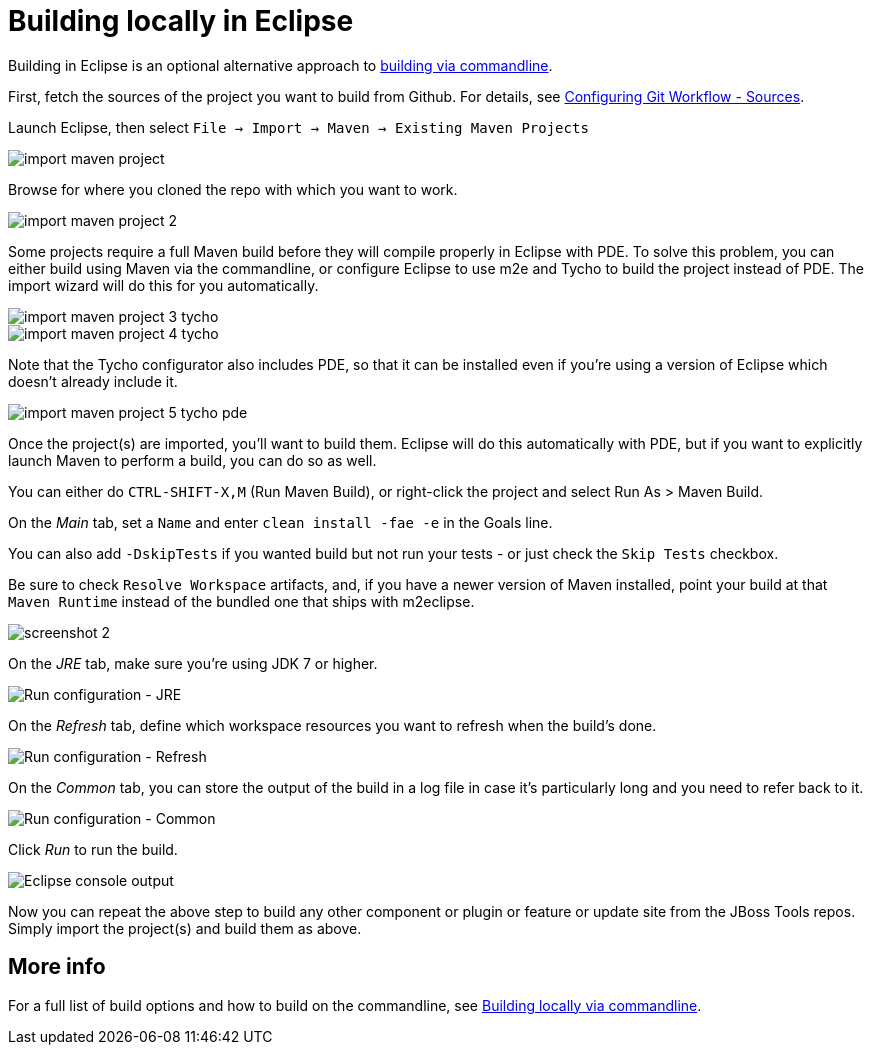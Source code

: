 #  Building locally in Eclipse

Building in Eclipse is an optional alternative approach to link:build_from_commandline.adoc[building via commandline].


First, fetch the sources of the project you want to build from Github. For details, see link:configuring_git_workflow.adoc#Sources[Configuring Git Workflow - Sources].

Launch Eclipse, then select `File -> Import -> Maven -> Existing Maven Projects`

image::../images/import-maven-project.png[]

Browse for where you cloned the repo with which you want to work.

image::../images/import-maven-project-2.png[]

Some projects require a full Maven build before they will compile properly in Eclipse with PDE. To solve this problem, you can either build using Maven via the commandline, or configure Eclipse to use m2e and Tycho to build the project instead of PDE. The import wizard will do this for you automatically.

image::../images/import-maven-project-3-tycho.png[]
image::../images/import-maven-project-4-tycho.png[]

Note that the Tycho configurator also includes PDE, so that it can be installed even if you're using a version of Eclipse which doesn't already include it.

image::../images/import-maven-project-5-tycho-pde.png[]

Once the project(s) are imported, you'll want to build them. Eclipse will do this automatically with PDE, but if you want to explicitly launch Maven to perform a build, you can do so as well.

You can either do `CTRL-SHIFT-X,M` (Run Maven Build), or right-click the project and select Run As > Maven Build. 

On the _Main_ tab, set a `Name` and enter `clean install -fae -e` in the Goals line. 

You can also add `-DskipTests` if you wanted build but not run your tests - or just check the `Skip Tests` checkbox.

Be sure to check `Resolve Workspace` artifacts, and, if you have a newer version of Maven installed, point your build at that `Maven Runtime` instead of the bundled one that ships with m2eclipse.

image::../building/images/screenshot-2.png[]

On the _JRE_ tab, make sure you're using JDK 7 or higher.

image::../building/images/screenshot-3.png[Run configuration - JRE]

On the _Refresh_ tab, define which workspace resources you want to refresh when the build's done.

image::../building/images/screenshot-4.png[Run configuration - Refresh]

On the _Common_ tab, you can store the output of the build in a log file in case it's particularly long and you need to refer back to it.

image::../building/images/screenshot-5.png[Run configuration - Common]

Click _Run_ to run the build.

image::../building/images/screenshot-6.png[Eclipse console output]

Now you can repeat the above step to build any other component or plugin or feature or update site from the JBoss Tools repos. Simply import the project(s) and build them as above. 

## More info

For a full list of build options and how to build on the commandline, see link:build_from_commandline.adoc[Building locally via commandline].

